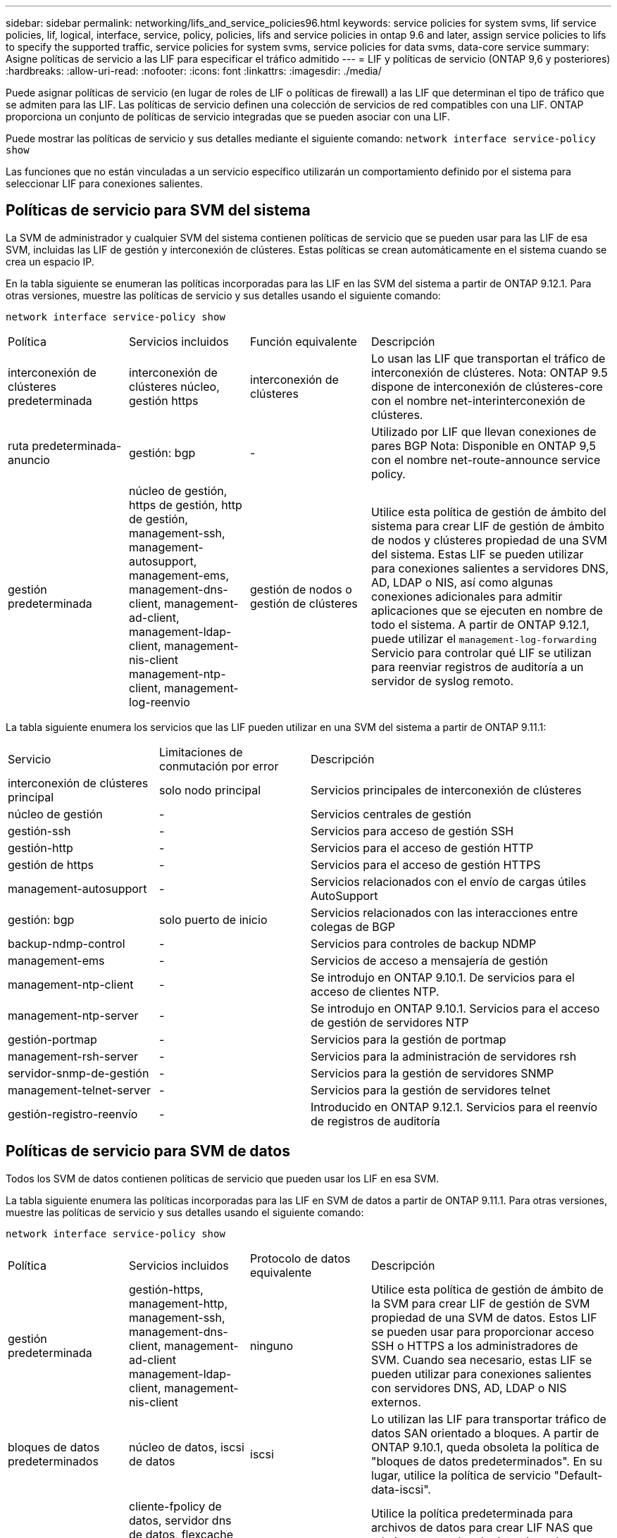 ---
sidebar: sidebar 
permalink: networking/lifs_and_service_policies96.html 
keywords: service policies for system svms, lif service policies, lif, logical, interface, service, policy, policies, lifs and service policies in ontap 9.6 and later, assign service policies to lifs to specify the supported traffic, service policies for system svms, service policies for data svms, data-core service 
summary: Asigne políticas de servicio a las LIF para especificar el tráfico admitido 
---
= LIF y políticas de servicio (ONTAP 9,6 y posteriores)
:hardbreaks:
:allow-uri-read: 
:nofooter: 
:icons: font
:linkattrs: 
:imagesdir: ./media/


[role="lead"]
Puede asignar políticas de servicio (en lugar de roles de LIF o políticas de firewall) a las LIF que determinan el tipo de tráfico que se admiten para las LIF. Las políticas de servicio definen una colección de servicios de red compatibles con una LIF. ONTAP proporciona un conjunto de políticas de servicio integradas que se pueden asociar con una LIF.

Puede mostrar las políticas de servicio y sus detalles mediante el siguiente comando:
`network interface service-policy show`

Las funciones que no están vinculadas a un servicio específico utilizarán un comportamiento definido por el sistema para seleccionar LIF para conexiones salientes.



== Políticas de servicio para SVM del sistema

La SVM de administrador y cualquier SVM del sistema contienen políticas de servicio que se pueden usar para las LIF de esa SVM, incluidas las LIF de gestión y interconexión de clústeres. Estas políticas se crean automáticamente en el sistema cuando se crea un espacio IP.

En la tabla siguiente se enumeran las políticas incorporadas para las LIF en las SVM del sistema a partir de ONTAP 9.12.1. Para otras versiones, muestre las políticas de servicio y sus detalles usando el siguiente comando:

`network interface service-policy show`

[cols="20,20,20,40"]
|===


| Política | Servicios incluidos | Función equivalente | Descripción 


 a| 
interconexión de clústeres predeterminada
 a| 
interconexión de clústeres núcleo, gestión https
 a| 
interconexión de clústeres
 a| 
Lo usan las LIF que transportan el tráfico de interconexión de clústeres.
Nota: ONTAP 9.5 dispone de interconexión de clústeres-core con el nombre net-interinterconexión de clústeres.



 a| 
ruta predeterminada-anuncio
 a| 
gestión: bgp
 a| 
-
 a| 
Utilizado por LIF que llevan conexiones de pares BGP
Nota: Disponible en ONTAP 9,5 con el nombre net-route-announce service policy.



 a| 
gestión predeterminada
 a| 
núcleo de gestión, https de gestión, http de gestión, management-ssh, management-autosupport, management-ems, management-dns-client, management-ad-client, management-ldap-client, management-nis-client management-ntp-client, management-log-reenvio
 a| 
gestión de nodos o gestión de clústeres
 a| 
Utilice esta política de gestión de ámbito del sistema para crear LIF de gestión de ámbito de nodos y clústeres propiedad de una SVM del sistema. Estas LIF se pueden utilizar para conexiones salientes a servidores DNS, AD, LDAP o NIS, así como algunas conexiones adicionales para admitir aplicaciones que se ejecuten en nombre de todo el sistema.
A partir de ONTAP 9.12.1, puede utilizar el `management-log-forwarding` Servicio para controlar qué LIF se utilizan para reenviar registros de auditoría a un servidor de syslog remoto.

|===
La tabla siguiente enumera los servicios que las LIF pueden utilizar en una SVM del sistema a partir de ONTAP 9.11.1:

[cols="25,25,50"]
|===


| Servicio | Limitaciones de conmutación por error | Descripción 


 a| 
interconexión de clústeres principal
 a| 
solo nodo principal
 a| 
Servicios principales de interconexión de clústeres



 a| 
núcleo de gestión
 a| 
-
 a| 
Servicios centrales de gestión



 a| 
gestión-ssh
 a| 
-
 a| 
Servicios para acceso de gestión SSH



 a| 
gestión-http
 a| 
-
 a| 
Servicios para el acceso de gestión HTTP



 a| 
gestión de https
 a| 
-
 a| 
Servicios para el acceso de gestión HTTPS



 a| 
management-autosupport
 a| 
-
 a| 
Servicios relacionados con el envío de cargas útiles AutoSupport



 a| 
gestión: bgp
 a| 
solo puerto de inicio
 a| 
Servicios relacionados con las interacciones entre colegas de BGP



 a| 
backup-ndmp-control
 a| 
-
 a| 
Servicios para controles de backup NDMP



 a| 
management-ems
 a| 
-
 a| 
Servicios de acceso a mensajería de gestión



 a| 
management-ntp-client
 a| 
-
 a| 
Se introdujo en ONTAP 9.10.1.
De servicios para el acceso de clientes NTP.



 a| 
management-ntp-server
 a| 
-
 a| 
Se introdujo en ONTAP 9.10.1.
Servicios para el acceso de gestión de servidores NTP



 a| 
gestión-portmap
 a| 
-
 a| 
Servicios para la gestión de portmap



 a| 
management-rsh-server
 a| 
-
 a| 
Servicios para la administración de servidores rsh



 a| 
servidor-snmp-de-gestión
 a| 
-
 a| 
Servicios para la gestión de servidores SNMP



 a| 
management-telnet-server
 a| 
-
 a| 
Servicios para la gestión de servidores telnet



 a| 
gestión-registro-reenvío
 a| 
-
 a| 
Introducido en ONTAP 9.12.1.
Servicios para el reenvío de registros de auditoría

|===


== Políticas de servicio para SVM de datos

Todos los SVM de datos contienen políticas de servicio que pueden usar los LIF en esa SVM.

La tabla siguiente enumera las políticas incorporadas para las LIF en SVM de datos a partir de ONTAP 9.11.1. Para otras versiones, muestre las políticas de servicio y sus detalles usando el siguiente comando:

`network interface service-policy show`

[cols="20,20,20,40"]
|===


| Política | Servicios incluidos | Protocolo de datos equivalente | Descripción 


 a| 
gestión predeterminada
 a| 
gestión-https, management-http, management-ssh, management-dns-client, management-ad-client management-ldap-client, management-nis-client
 a| 
ninguno
 a| 
Utilice esta política de gestión de ámbito de la SVM para crear LIF de gestión de SVM propiedad de una SVM de datos. Estos LIF se pueden usar para proporcionar acceso SSH o HTTPS a los administradores de SVM. Cuando sea necesario, estas LIF se pueden utilizar para conexiones salientes con servidores DNS, AD, LDAP o NIS externos.



 a| 
bloques de datos predeterminados
 a| 
núcleo de datos, iscsi de datos
 a| 
iscsi
 a| 
Lo utilizan las LIF para transportar tráfico de datos SAN orientado a bloques. A partir de ONTAP 9.10.1, queda obsoleta la política de "bloques de datos predeterminados". En su lugar, utilice la política de servicio "Default-data-iscsi".



 a| 
archivos de datos predeterminados
 a| 
cliente-fpolicy de datos, servidor dns de datos, flexcache de datos, cifs de datos, nfs de datos, management-dns-client, management-ad-client, management-ldap-client, management-nis-client
 a| 
nfs, cifs, fcache
 a| 
Utilice la política predeterminada para archivos de datos para crear LIF NAS que admitan protocolos de datos basados en archivos. A veces solo hay una LIF en la SVM, por lo tanto esta política permite utilizar la LIF para conexiones salientes con un servidor DNS, AD, LDAP o NIS externo. Puede quitar estos servicios a de esta política si prefiere que estas conexiones solo utilicen LIF de gestión.



 a| 
datos-iscsi predeterminados
 a| 
núcleo de datos, iscsi de datos
 a| 
iscsi
 a| 
Lo utilizan los LIF que transportan tráfico de datos iSCSI.



 a| 
default-data-nvme-tcp
 a| 
núcleo de datos, nvme-tcp de datos
 a| 
nvme-tcp
 a| 
Lo usan las LIF que transportan el tráfico de datos NVMe/TCP.

|===
En la siguiente tabla, se enumeran los servicios que se pueden usar en una SVM de datos junto con las restricciones que cada servicio impone a la política de conmutación por error de un LIF a fecha de ONTAP 9.11.1:

[cols="25,25,50"]
|===


| Servicio | Restricciones de conmutación por error | Descripción 


 a| 
gestión-ssh
 a| 
-
 a| 
Servicios para acceso de gestión SSH



 a| 
gestión-http
 a| 
-
 a| 
Introducido en ONTAP 9.10.1
Servicios para el acceso de gestión HTTP



 a| 
gestión de https
 a| 
-
 a| 
Servicios para el acceso de gestión HTTPS



 a| 
gestión-portmap
 a| 
-
 a| 
Servicios para el acceso de gestión de portmap



 a| 
servidor-snmp-de-gestión
 a| 
-
 a| 
Introducido en ONTAP 9.10.1
Servicios para el acceso de gestión de servidores SNMP



 a| 
núcleo de datos
 a| 
-
 a| 
Servicios de datos centrales



 a| 
nfs de datos
 a| 
-
 a| 
Servicio de datos NFS



 a| 
cifs de datos
 a| 
-
 a| 
Servicio de datos CIFS



 a| 
flexcache para datos
 a| 
-
 a| 
Servicio de datos FlexCache



 a| 
data iscsi
 a| 
Puerto inicial solo para AFF/FAS; solo partner sfo para ASA
 a| 
Servicio de datos iSCSI



 a| 
backup-ndmp-control
 a| 
-
 a| 
Introducido en ONTAP 9.10.1
Backup NDMP controla el servicio de datos



 a| 
servidor dns de datos
 a| 
-
 a| 
Introducido en ONTAP 9.10.1
Servicio de datos del servidor DNS



 a| 
cliente-fpolicy-data
 a| 
-
 a| 
Servicio de datos de políticas de selección de archivos



 a| 
data-nvme-tcp
 a| 
solo puerto de inicio
 a| 
Introducido en ONTAP 9.10.1
Servicio de datos TCP de NVMe



 a| 
servidor de datos s3
 a| 
-
 a| 
Servicio de datos del servidor simple Storage Service (S3)

|===
Debe tener en cuenta cómo se asignan las políticas de servicio a las LIF en las SVM de datos:

* Si se crea una SVM de datos con una lista de servicios de datos, las políticas de servicio "default-data-files" y "default-data-Blocks" incorporadas en esa SVM se crean con los servicios especificados.
* Si se crea una SVM de datos sin especificar una lista de servicios de datos, las políticas de servicio "default-data-files" y "default-data-Blocks" incorporadas en esa SVM se crean utilizando una lista predeterminada de servicios de datos.
+
La lista de servicios de datos predeterminada incluye los servicios iSCSI, NFS, NVMe, SMB y FlexCache.

* Cuando se crea una LIF con una lista de protocolos de datos, se asigna a la LIF una política de servicio equivalente a los protocolos de datos especificados.
* Si no existe una política de servicio equivalente, se crea una política de servicio personalizada.
* Cuando se crea una LIF sin una política de servicio o lista de protocolos de datos, la política de servicio de archivos de datos predeterminados se asigna a la LIF de forma predeterminada.




== Servicio básico de datos

El servicio de núcleo de datos permite a los componentes que previamente usaban los LIF con el rol de datos para trabajar como se esperaba en los clústeres que se habían actualizado para gestionar LIF mediante políticas de servicio en lugar de roles de LIF (que quedaron obsoletos en ONTAP 9.6).

La especificación del núcleo de datos como servicio no abre ningún puerto en el firewall, pero el servicio debe incluirse en cualquier política de servicio de una SVM de datos. Por ejemplo, la política de servicio archivos de datos predeterminados contiene los siguientes servicios de forma predeterminada:

* núcleo de datos
* nfs de datos
* cifs de datos
* flexcache para datos


El servicio de núcleo de datos se debería incluir en la política para garantizar que todas las aplicaciones que utilizan el LIF funcionan como se espera, pero los otros tres servicios se pueden eliminar, si se desea.



== Servicio LIF en el cliente

A partir de ONTAP 9.10.1, ONTAP proporciona servicios LIF en el cliente para varias aplicaciones. Estos servicios proporcionan control sobre qué LIF se utilizan para conexiones salientes en nombre de cada aplicación.

Los siguientes servicios nuevos dan a los administradores control sobre los LIF que se usan como direcciones de origen para ciertas aplicaciones.

[cols="25,25,50"]
|===


| Servicio | Restricciones de SVM | Descripción 


 a| 
cliente ad-administración
 a| 
-
 a| 
A partir de ONTAP 9.11.1, ONTAP proporciona servicio de cliente de Active Directory para conexiones salientes con un servidor AD externo.



| management-dns-client  a| 
-
 a| 
A partir de ONTAP 9.11.1, ONTAP proporciona servicio de cliente DNS para conexiones salientes a un servidor DNS externo.



| management-ldap-client  a| 
-
 a| 
A partir de ONTAP 9.11.1, ONTAP proporciona servicio de cliente LDAP para conexiones salientes a un servidor LDAP externo.



| management-nis-client  a| 
-
 a| 
A partir de ONTAP 9.11.1, ONTAP proporciona servicio de cliente NIS para conexiones salientes a un servidor NIS externo.



 a| 
management-ntp-client
 a| 
solo sistemas
 a| 
A partir de ONTAP 9.10.1, ONTAP proporciona servicio de cliente NTP para conexiones salientes con un servidor NTP externo.



 a| 
cliente-fpolicy-data
 a| 
solo datos
 a| 
A partir de ONTAP 9.8, ONTAP proporciona un servicio de cliente para conexiones de FPolicy de salida.

|===
Cada uno de los nuevos servicios se incluye automáticamente en algunas de las políticas de servicio integradas, pero los administradores pueden eliminarlos de las directivas integradas o agregarlos a políticas personalizadas para controlar qué LIF se utilizan para las conexiones salientes en nombre de cada aplicación.
